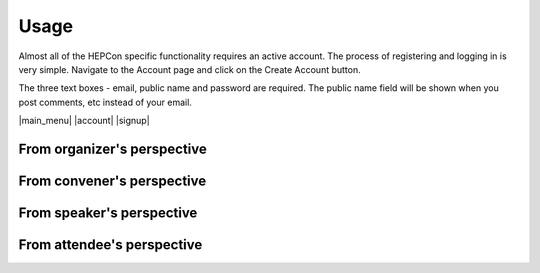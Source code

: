 Usage
=====

Almost all of the HEPCon specific functionality requires an active account.
The process of registering and logging in is very simple.
Navigate to the Account page and click on the Create Account button.



.. |main_menu| image:: _static/menu.png
   :width: 250px
   :alt: main menu
   :align: left

.. |account| image:: https://hepcon.app/assets/img/screenshots/account.png
   :width: 150px
   :alt: sign up page
   :align: right

| The three text boxes - email, public name and password are required. The public name field will be shown when you post comments, etc instead of your email.

.. |signup| image:: https://hepcon.app/assets/img/screenshots/signup.png
   :width: 100px
   :alt: sign in page
   :align: right

|main_menu| |account| |signup|

From organizer's perspective
------------

From convener's perspective
------------

From speaker's perspective
------------

From attendee's perspective
------------
